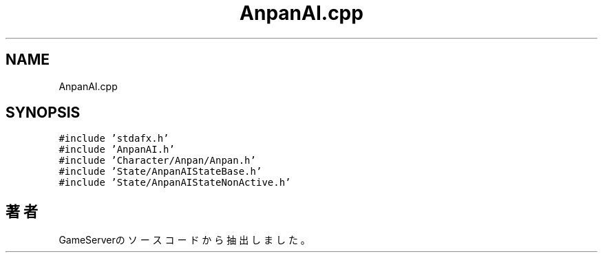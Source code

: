 .TH "AnpanAI.cpp" 3 "2018年12月21日(金)" "GameServer" \" -*- nroff -*-
.ad l
.nh
.SH NAME
AnpanAI.cpp
.SH SYNOPSIS
.br
.PP
\fC#include 'stdafx\&.h'\fP
.br
\fC#include 'AnpanAI\&.h'\fP
.br
\fC#include 'Character/Anpan/Anpan\&.h'\fP
.br
\fC#include 'State/AnpanAIStateBase\&.h'\fP
.br
\fC#include 'State/AnpanAIStateNonActive\&.h'\fP
.br

.SH "著者"
.PP 
 GameServerのソースコードから抽出しました。
